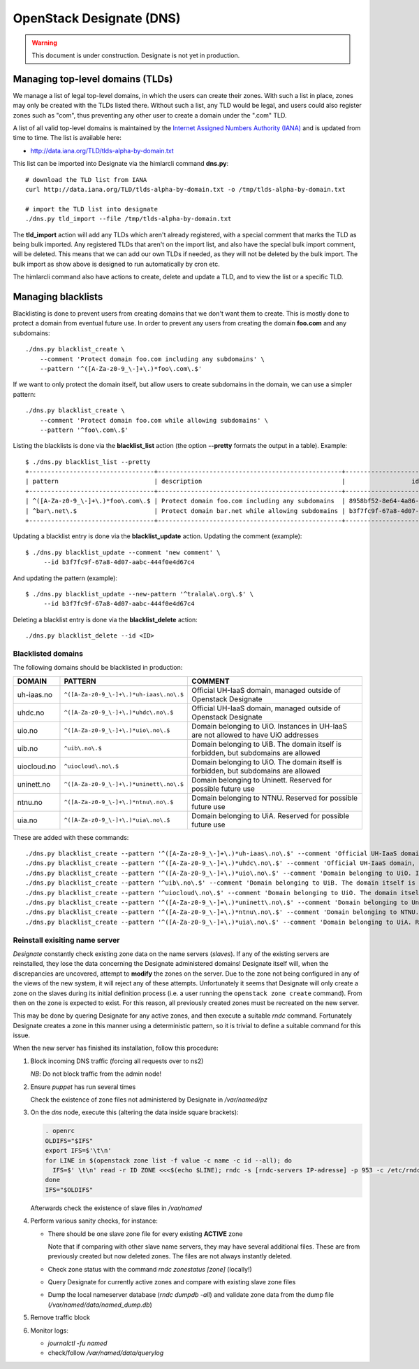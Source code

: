 =========================
OpenStack Designate (DNS)
=========================

.. WARNING::
   This document is under construction. Designate is not yet in
   production.

Managing top-level domains (TLDs)
=================================

.. _Internet Assigned Numbers Authority (IANA): https://www.iana.org/

We manage a list of legal top-level domains, in which the users can
create their zones. With such a list in place, zones may only be
created with the TLDs listed there. Without such a list, any TLD would
be legal, and users could also register zones such as "com", thus
preventing any other user to create a domain under the ".com" TLD.

A list of all valid top-level domains is maintained by the `Internet
Assigned Numbers Authority (IANA)`_ and is updated from time to
time. The list is available here:

* http://data.iana.org/TLD/tlds-alpha-by-domain.txt

This list can be imported into Designate via the himlarcli
command **dns.py**::

  # download the TLD list from IANA
  curl http://data.iana.org/TLD/tlds-alpha-by-domain.txt -o /tmp/tlds-alpha-by-domain.txt

  # import the TLD list into designate
  ./dns.py tld_import --file /tmp/tlds-alpha-by-domain.txt

The **tld_import** action will add any TLDs which aren't already
registered, with a special comment that marks the TLD as being bulk
imported. Any registered TLDs that aren't on the import list, and also
have the special bulk import comment, will be deleted. This means that
we can add our own TLDs if needed, as they will not be deleted by the
bulk import. The bulk import as show above is designed to run
automatically by cron etc.

The himlarcli command also have actions to create, delete and update a
TLD, and to view the list or a specific TLD.


Managing blacklists
===================

Blacklisting is done to prevent users from creating domains that we
don't want them to create. This is mostly done to protect a domain
from eventual future use. In order to prevent any users from creating
the domain **foo.com** and any subdomains::

  ./dns.py blacklist_create \
      --comment 'Protect domain foo.com including any subdomains' \
      --pattern '^([A-Za-z0-9_\-]+\.)*foo\.com\.$'

If we want to only protect the domain itself, but allow users to
create subdomains in the domain, we can use a simpler pattern::

  ./dns.py blacklist_create \
      --comment 'Protect domain foo.com while allowing subdomains' \
      --pattern '^foo\.com\.$'

Listing the blacklists is done via the **blacklist_list** action (the
option **--pretty** formats the output in a table). Example::

  $ ./dns.py blacklist_list --pretty
  +----------------------------------+--------------------------------------------------+--------------------------------------+
  | pattern                          | description                                      |                  id                  |
  +----------------------------------+--------------------------------------------------+--------------------------------------+
  | ^([A-Za-z0-9_\-]+\.)*foo\.com\.$ | Protect domain foo.com including any subdomains  | 8958bf52-8e64-4a86-87ea-2087b7bc6d60 |
  | ^bar\.net\.$                     | Protect domain bar.net while allowing subdomains | b3f7fc9f-67a8-4d07-aabc-444f0e4d67c4 |
  +----------------------------------+--------------------------------------------------+--------------------------------------+

Updating a blacklist entry is done via the **blacklist_update**
action. Updating the comment (example)::

  $ ./dns.py blacklist_update --comment 'new comment' \
       --id b3f7fc9f-67a8-4d07-aabc-444f0e4d67c4

And updating the pattern (example)::

  $ ./dns.py blacklist_update --new-pattern '^tralala\.org\.$' \
       --id b3f7fc9f-67a8-4d07-aabc-444f0e4d67c4

Deleting a blacklist entry is done via the **blacklist_delete**
action::

  ./dns.py blacklist_delete --id <ID>

Blacklisted domains
-------------------

The following domains should be blacklisted in production:

+------------------+------------------------------------------+-------------------------+
| DOMAIN           | PATTERN                                  | COMMENT                 |
+==================+==========================================+=========================+
| uh-iaas.no       | ``^([A-Za-z0-9_\-]+\.)*uh-iaas\.no\.$``  |Official UH-IaaS domain, |
|                  |                                          |managed outside of       |
|                  |                                          |Openstack Designate      |
+------------------+------------------------------------------+-------------------------+
| uhdc.no          | ``^([A-Za-z0-9_\-]+\.)*uhdc\.no\.$``     |Official UH-IaaS domain, |
|                  |                                          |managed outside of       |
|                  |                                          |Openstack Designate      |
+------------------+------------------------------------------+-------------------------+
| uio.no           | ``^([A-Za-z0-9_\-]+\.)*uio\.no\.$``      |Domain belonging to      |
|                  |                                          |UiO. Instances in UH-IaaS|
|                  |                                          |are not allowed to have  |
|                  |                                          |UiO addresses            |
+------------------+------------------------------------------+-------------------------+
| uib.no           | ``^uib\.no\.$``                          |Domain belonging to      |
|                  |                                          |UiB. The domain itself is|
|                  |                                          |forbidden, but subdomains|
|                  |                                          |are allowed              |
+------------------+------------------------------------------+-------------------------+
| uiocloud.no      | ``^uiocloud\.no\.$``                     |Domain belonging to      |
|                  |                                          |UiO. The domain itself is|
|                  |                                          |forbidden, but subdomains|
|                  |                                          |are allowed              |
+------------------+------------------------------------------+-------------------------+
| uninett.no       | ``^([A-Za-z0-9_\-]+\.)*uninett\.no\.$``  |Domain belonging to      |
|                  |                                          |Uninett. Reserved for    |
|                  |                                          |possible future use      |
|                  |                                          |                         |
+------------------+------------------------------------------+-------------------------+
| ntnu.no          | ``^([A-Za-z0-9_\-]+\.)*ntnu\.no\.$``     |Domain belonging to      |
|                  |                                          |NTNU. Reserved for       |
|                  |                                          |possible future use      |
|                  |                                          |                         |
+------------------+------------------------------------------+-------------------------+
| uia.no           | ``^([A-Za-z0-9_\-]+\.)*uia\.no\.$``      |Domain belonging to      |
|                  |                                          |UiA. Reserved for        |
|                  |                                          |possible future use      |
|                  |                                          |                         |
+------------------+------------------------------------------+-------------------------+

These are added with these commands::

  ./dns.py blacklist_create --pattern '^([A-Za-z0-9_\-]+\.)*uh-iaas\.no\.$' --comment 'Official UH-IaaS domain, managed outside of Openstack Designate'
  ./dns.py blacklist_create --pattern '^([A-Za-z0-9_\-]+\.)*uhdc\.no\.$' --comment 'Official UH-IaaS domain, managed outside of Openstack Designate'
  ./dns.py blacklist_create --pattern '^([A-Za-z0-9_\-]+\.)*uio\.no\.$' --comment 'Domain belonging to UiO. Instances in UH-IaaS are not allowed to have UiO addresses'
  ./dns.py blacklist_create --pattern '^uib\.no\.$' --comment 'Domain belonging to UiB. The domain itself is forbidden, but subdomains are allowed'
  ./dns.py blacklist_create --pattern '^uiocloud\.no\.$' --comment 'Domain belonging to UiO. The domain itself is forbidden, but subdomains are allowed'
  ./dns.py blacklist_create --pattern '^([A-Za-z0-9_\-]+\.)*uninett\.no\.$' --comment 'Domain belonging to Uninett. Reserved for possible future use'
  ./dns.py blacklist_create --pattern '^([A-Za-z0-9_\-]+\.)*ntnu\.no\.$' --comment 'Domain belonging to NTNU. Reserved for possible future use'
  ./dns.py blacklist_create --pattern '^([A-Za-z0-9_\-]+\.)*uia\.no\.$' --comment 'Domain belonging to UiA. Reserved for possible future use'



Reinstall exisiting name server
-------------------------------

*Designate* constantly check existing zone data on the name servers (`slaves`).
If any of the existing servers are reinstalled, they lose the data concerning
the Designate administered domains! Designate itself will, when the
discrepancies are uncovered, attempt to **modify** the zones on the server. Due
to the zone not being configured in any of the views of the new system, it will
reject any of these attempts. Unfortunately it seems that Designate will only
create a zone on the slaves during its initial definition process (i.e. a user
running the ``openstack zone create`` command). From then on the zone is
expected to exist. For this reason, all previously created zones must be
recreated on the new server.

This may be done by quering Designate for any active zones, and then execute a
suitable *rndc* command. Fortunately Designate creates a zone in this manner
using a deterministic pattern, so it is trivial to define a suitable command for
this issue.

When the new server has finished its installation, follow this procedure:

1) Block incoming DNS traffic (forcing all requests over to ns2)

   *NB*: Do not block traffic from the admin node!
2) Ensure `puppet` has run several times

   Check the existence of zone files not administered by Designate in */var/named/pz*
3) On the *dns* node, execute this (altering the data inside square brackets):

   .. code:: bash

      . openrc
      OLDIFS="$IFS"
      export IFS=$'\t\n'
      for LINE in $(openstack zone list -f value -c name -c id --all); do
        IFS=$' \t\n' read -r ID ZONE <<<$(echo $LINE); rndc -s [rndc-servers IP-adresse] -p 953 -c /etc/rndc.conf -k /etc/rndc-mdns.key "addzone ${ZONE}  { type slave; masters {[designate-servers IP-adresse] port 5354;}; file \"slave.${ZONE}${ID}\"; };";
      done
      IFS="$OLDIFS"

   Afterwards check the existence of slave files in */var/named*

4) Perform various sanity checks, for instance:

   - There should be one slave zone file for every existing **ACTIVE** zone

     Note that if comparing with other slave name servers, they may have several
     additional files. These are from previously created but now deleted zones.
     The files are not always instantly deleted.
   - Check zone status with the command `rndc zonestatus [zone]` (locally!)
   - Query Designate for currently active zones and compare with existing slave
     zone files
   - Dump the local nameserver database (`rndc dumpdb -all`) and validate
     zone data from the dump file (*/var/named/data/named_dump.db*)

5) Remove traffic block
6) Monitor logs:

   - `journalctl -fu named`
   - check/follow */var/named/data/querylog*


